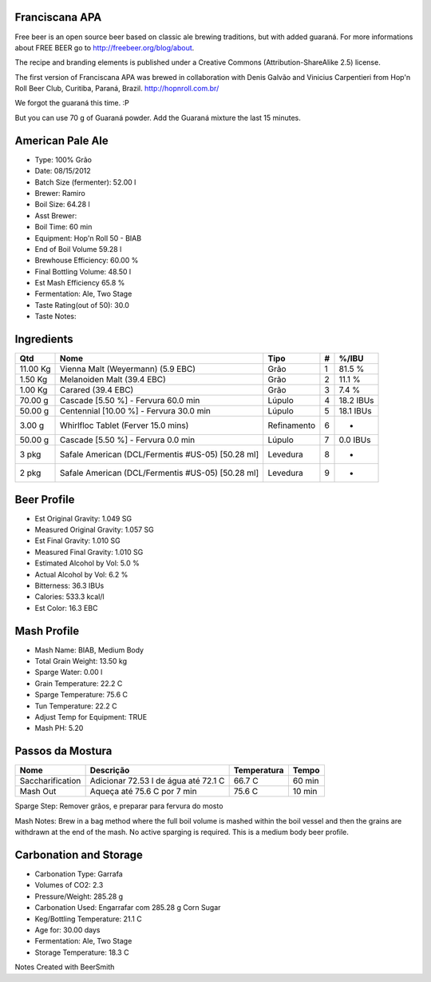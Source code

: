 Franciscana APA
===============

Free beer is an open source beer based on classic ale brewing traditions, but with added guaraná. For more informations about FREE BEER go to http://freebeer.org/blog/about.

The recipe and branding elements is published under a Creative Commons (Attribution-ShareAlike 2.5) license.

The first version of Franciscana APA was brewed in collaboration with Denis Galvão and Vinicius Carpentieri from Hop'n Roll Beer Club, Curitiba, Paraná, Brazil. http://hopnroll.com.br/

We forgot the guaraná this time. :P

But you can use 70 g of Guaraná powder. Add the Guaraná mixture the last 15 minutes. 

American Pale Ale
=================

* Type: 100% Grão 
* Date: 08/15/2012
* Batch Size (fermenter): 52.00 l 
* Brewer: Ramiro
* Boil Size: 64.28 l 
* Asst Brewer:
* Boil Time: 60 min 
* Equipment: Hop'n Roll 50 - BIAB
* End of Boil Volume 59.28 l 
* Brewhouse Efficiency: 60.00 %
* Final Bottling Volume: 48.50 l 
* Est Mash Efficiency 65.8 %
* Fermentation: Ale, Two Stage 
* Taste Rating(out of 50): 30.0
* Taste Notes:

Ingredients
===========

+----------+-----------------------------------------+-------------+---+-----------+
| Qtd      | Nome                                    | Tipo        | # | %/IBU     |
+==========+=========================================+=============+===+===========+
| 11.00 Kg | Vienna Malt (Weyermann) (5.9 EBC)       | Grão        | 1 | 81.5 %    |
+----------+-----------------------------------------+-------------+---+-----------+
| 1.50 Kg  | Melanoiden Malt (39.4 EBC)              | Grão        | 2 | 11.1 %    |
+----------+-----------------------------------------+-------------+---+-----------+
| 1.00 Kg  | Carared (39.4 EBC)                      | Grão        | 3 | 7.4 %     |
+----------+-----------------------------------------+-------------+---+-----------+
| 70.00 g  | Cascade [5.50 %] - Fervura 60.0 min     | Lúpulo      | 4 | 18.2 IBUs |
+----------+-----------------------------------------+-------------+---+-----------+
| 50.00 g  | Centennial [10.00 %] - Fervura 30.0 min | Lúpulo      | 5 | 18.1 IBUs |
+----------+-----------------------------------------+-------------+---+-----------+
| 3.00 g   | Whirlfloc Tablet (Ferver 15.0 mins)     | Refinamento | 6 | -         |
+----------+-----------------------------------------+-------------+---+-----------+
| 50.00 g  | Cascade [5.50 %] - Fervura 0.0 min      | Lúpulo      | 7 | 0.0 IBUs  |
+----------+-----------------------------------------+-------------+---+-----------+
| 3 pkg    | Safale American (DCL/Fermentis #US-05)  | Levedura    | 8 | -         |
|          | [50.28 ml]                              |             |   |           | 
+----------+-----------------------------------------+-------------+---+-----------+
| 2 pkg    | Safale American (DCL/Fermentis #US-05)  | Levedura    | 9 | -         |
|          | [50.28 ml]                              |             |   |           | 
+----------+-----------------------------------------+-------------+---+-----------+

 
Beer Profile
============

* Est Original Gravity: 1.049 SG 
* Measured Original Gravity: 1.057 SG
* Est Final Gravity: 1.010 SG 
* Measured Final Gravity: 1.010 SG
* Estimated Alcohol by Vol: 5.0 % 
* Actual Alcohol by Vol: 6.2 %
* Bitterness: 36.3 IBUs 
* Calories: 533.3 kcal/l
* Est Color: 16.3 EBC

Mash Profile
============

* Mash Name: BIAB, Medium Body 
* Total Grain Weight: 13.50 kg
* Sparge Water: 0.00 l 
* Grain Temperature: 22.2 C
* Sparge Temperature: 75.6 C 
* Tun Temperature: 22.2 C
* Adjust Temp for Equipment: TRUE
* Mash PH: 5.20

Passos da Mostura
=================

+------------------+--------------------------------------+-------------+--------+
| Nome             | Descrição                            | Temperatura | Tempo  |
+==================+======================================+=============+========+
| Saccharification | Adicionar 72.53 l de água até 72.1 C | 66.7 C      | 60 min |
+------------------+--------------------------------------+-------------+--------+
| Mash Out         | Aqueça até 75.6 C por 7 min          | 75.6 C      | 10 min |
+------------------+--------------------------------------+-------------+--------+

Sparge Step: Remover grãos, e preparar para fervura do mosto

Mash Notes: Brew in a bag method where the full boil volume is mashed within the boil vessel and then the grains are withdrawn at the end of the mash. No active sparging is required. This is a medium body beer profile. 

Carbonation and Storage
=======================

* Carbonation Type: Garrafa
* Volumes of CO2: 2.3
* Pressure/Weight: 285.28 g
* Carbonation Used: Engarrafar com 285.28 g Corn Sugar
* Keg/Bottling Temperature: 21.1 C
* Age for: 30.00 days
* Fermentation: Ale, Two Stage
* Storage Temperature: 18.3 C

Notes
Created with BeerSmith


